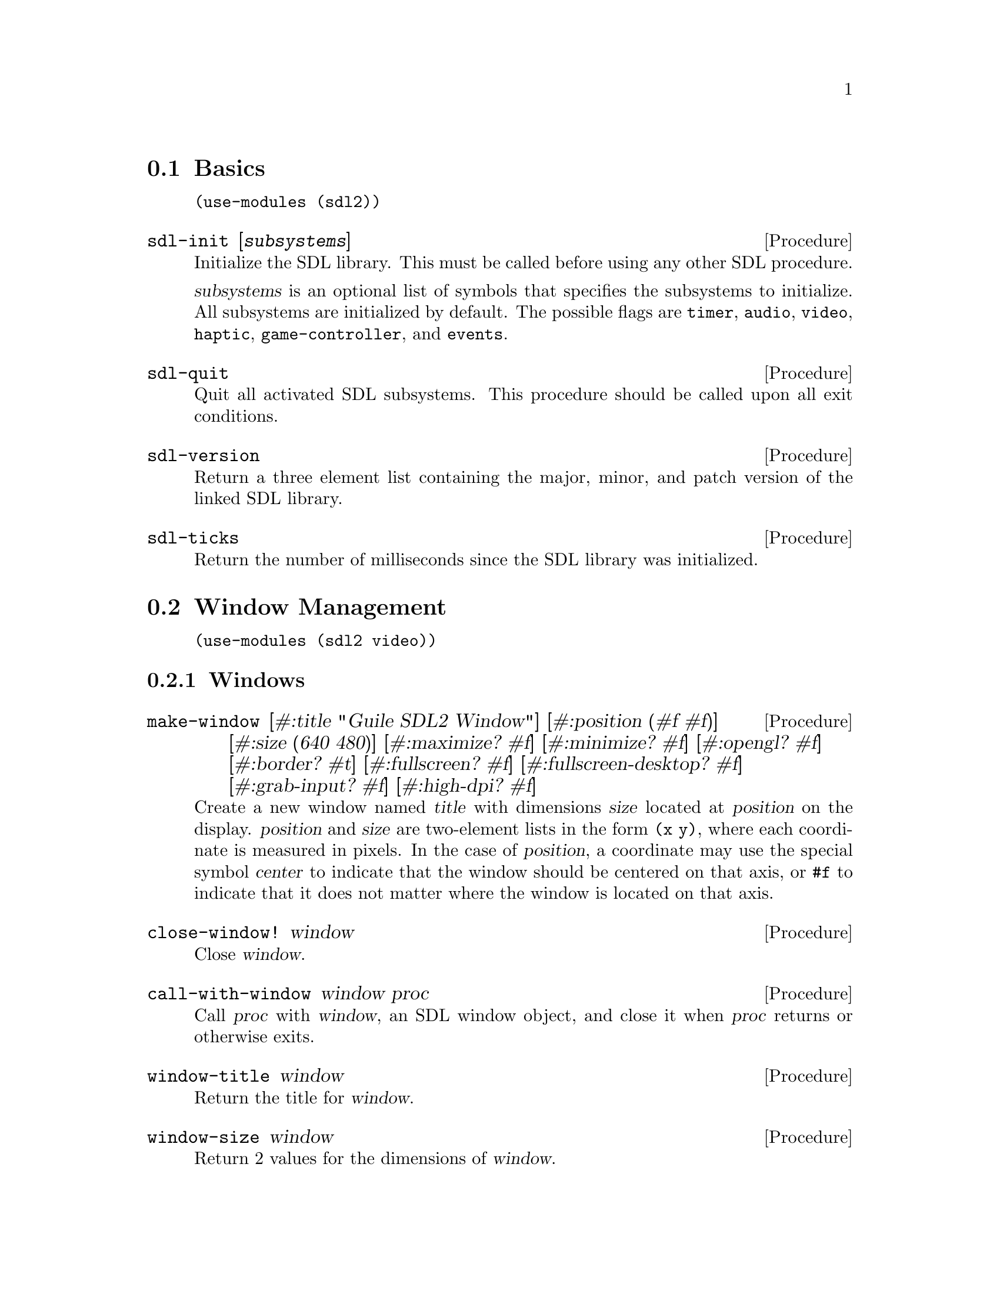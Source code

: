 @menu
* Basics::                      Initialization and other basic things.
* Window Management::           Working with the window system.
* Input::                       Keyboard, mouse, joystick input.
* Events::                      Asynchronous event handling.
* Rects::                       2D rectangles.
* Surfaces::                    Software rendering.
* Rendering::                   Hardware accelerated rendering.
* Blend Modes::                 Color blending.
* Images::                      Loading and saving images.
* Sound::                       Sound effects and music.
* Fonts::                       Truetype and bitmap font rendering.
@end menu

@node Basics
@section Basics

@example
(use-modules (sdl2))
@end example

@deffn {Procedure} sdl-init [@var{subsystems}]
Initialize the SDL library.  This must be called before using any
other SDL procedure.

@var{subsystems} is an optional list of symbols that specifies the
subsystems to initialize.  All subsystems are initialized by default.
The possible flags are @code{timer}, @code{audio}, @code{video},
@code{haptic}, @code{game-controller}, and @code{events}.
@end deffn

@deffn {Procedure} sdl-quit
Quit all activated SDL subsystems.  This procedure should be called
upon all exit conditions.
@end deffn

@deffn {Procedure} sdl-version
Return a three element list containing the major, minor, and patch
version of the linked SDL library.
@end deffn

@deffn {Procedure} sdl-ticks
Return the number of milliseconds since the SDL library was
initialized.
@end deffn

@node Window Management
@section Window Management

@menu
* Windows::                     Window manipulation.
* OpenGL::                      OpenGL contexts.
@end menu

@example
(use-modules (sdl2 video))
@end example

@node Windows
@subsection Windows

@deffn {Procedure} make-window [#:title "Guile SDL2 Window"] @
                          [#:position (#f #f)] @
                          [#:size (640 480)] @
                          [#:maximize? #f] @
                          [#:minimize? #f] @
                          [#:opengl? #f] @
                          [#:border? #t] @
                          [#:fullscreen? #f] @
                          [#:fullscreen-desktop? #f] @
                          [#:grab-input? #f] @
                          [#:high-dpi? #f]
Create a new window named @var{title} with dimensions @var{size} located
at @var{position} on the display.  @var{position} and @var{size} are
two-element lists in the form @code{(x y)}, where each coordinate is
measured in pixels.  In the case of @var{position}, a coordinate may use
the special symbol @var{center} to indicate that the window should be
centered on that axis, or @code{#f} to indicate that it does not matter
where the window is located on that axis.
@end deffn

@deffn {Procedure} close-window! window
Close @var{window}.
@end deffn

@deffn {Procedure} call-with-window window proc
Call @var{proc} with @var{window}, an SDL window object, and close it
when @var{proc} returns or otherwise exits.
@end deffn

@deffn {Procedure} window-title window
Return the title for @var{window}.
@end deffn

@deffn {Procedure} window-size window
Return 2 values for the dimensions of @var{window}.
@end deffn

@deffn {Procedure} window-minimum-size window
Return 2 values for the minimal dimensions that @var{window} can be.
Note that SDL does not always enforce this restriction, so you might
end up with a window size that is actually smaller than the value
returned by this procedure.
@end deffn

@deffn {Procedure} window-maximum-size window
Return 2 values for the maximum dimensions that @var{window} can be.
@end deffn

@deffn {Procedure} window-position window
Return 2 values for the position of @var{window} on the display.
@end deffn

@deffn {Procedure} window-id window
Return the numeric ID of @var{window}.
@end deffn

@deffn {Procedure} id->window id
Return the window corresponding to @var{ID}, a positive integer, or
@code{#f} if there is no such window.
@end deffn

@deffn {Procedure} hide-window! window
Hide @var{window}.
@end deffn

@deffn {Procedure} show-window! window
Show @var{window} and focus on it.
@end deffn

@deffn {Procedure} maximize-window! window
Make @var{window} as large as possible.
@end deffn

@deffn {Procedure} minimize-window! window
Shrink @var{window} to an iconic representation.
@end deffn

@deffn {Procedure} raise-window! window
Raise @var{window} above all other windows and set input focus.
@end deffn

@deffn {Procedure} restore-window! window
Restore the size and position of a minimized or maximized @var{window}.
@end deffn

@deffn {Procedure} set-window-border! window border?
When @var{border?}, draw the usual border around @var{window}, otherwise
remove the border.
@end deffn

@deffn {Procedure} set-window-title! window title
Set the title of @var{window} to the string @var{title}.
@end deffn

@deffn {Procedure} set-window-position! window x y
Set the position of @var{window} to (@var{x}, @var{y}).
@end deffn

@deffn {Procedure} set-window-size! window width height
Set the dimensions of @var{window} to @var{width} x @var{height}
pixels.
@end deffn

@deffn {Procedure} set-window-minimum-size! window width height
Set the minimum dimensions of @var{window} to @var{width} x
@var{height} pixels.
@end deffn

@deffn {Procedure} set-window-maximum-size! window width height
Set the maximum dimensions of @var{window} to @var{width} x
@var{height} pixels.
@end deffn

@deffn {Procedure} set-window-resizable! window resizable?
If @var{resizable} is @code{#t}, allow @var{window} to be resized,
otherwise disable resizing.
@end deffn

@deffn {Procedure} set-window-fullscreen! window fullscreen? [#:desktop?]
Toggle fullscreen mode on/off for @var{window}.  If @var{fullscreen?},
fullscreen mode is activated, otherwise it is deactivated.  If
@var{fullscreen?} and @var{desktop?}, a special "fake" fullscreen mode
is used that takes the size of the desktop.
@end deffn

@node OpenGL
@subsection OpenGL

@deffn {Procedure} make-gl-context window
Create an OpenGL context for @var{window}.
@end deffn

@deffn {Procedure} delete-gl-context! context
Delete @var{context}, an OpenGL context object.
@end deffn

@deffn {Procedure} call-with-gl-context window proc
Call @var{proc} with a new OpenGL context created for @var{window}, and
close the context when @var{proc} returns or otherwise exits.
@end deffn

@deffn {Procedure} swap-gl-window window
Update @var{window} with OpenGL rendering.
@end deffn

@deffn {Procedure} set-gl-attribute! attr value
Set the OpenGL attribute represented by the symbol @var{attr} to
@var{value}.  Possible values for @var{attr} are:

@itemize
@item @code{red-size}
@item @code{green-size}
@item @code{blue-size}
@item @code{alpha-size}
@item @code{buffer-size}
@item @code{double-buffer}
@item @code{depth-size}
@item @code{stencil-size}
@item @code{accum-red-size}
@item @code{accum-green-size}
@item @code{accum-blue-size}
@item @code{stereo}
@item @code{multisample-buffers}
@item @code{multisample-samples}
@item @code{retained-backing}
@item @code{context-major-version}
@item @code{context-minor-version}
@item @code{context-egl}
@item @code{context-flags}
@item @code{context-profile-mask}
@item @code{share-with-current-context}
@item @code{framebuffer-srgb-capable}
@end itemize

@end deffn

@deffn {Procedure} set-gl-swap-interval! interval
Set the framebuffer swap interval for the current OpenGL context to the
type indicated by the symbol @var{interval}.  Possible values of
@var{interval} are:

@itemize
@item @code{immediate}, for immediate updates
@item @code{vsync}, for updates synchronized with the screen's vertical retrace
@item @code{late-swap-tear}, for late swap tearing
@end itemize

Late swap tearing works the same as vsync, but if the vertical retrace
has been missed for a given frame, buffers are swapped immediately,
which might be less jarring for the user during occasional framerate
drops.
@end deffn

@node Input
@section Input

@menu
* Keyboard::                    Keyboard input.
* Mouse::                       Mouse input.
* Joysticks::                   Joystick input.
* Game Controllers::            Game controller input.
@end menu

@node Keyboard
@subsection Keyboard

@example
(use-modules (sdl2 input keyboard))
@end example

@deffn {Procedure} key-pressed? key
Return @code{#t} if @var{key} is currently being pressed.
@end deffn

@deffn {Procedure} key-released? key
Return @code{#t} is @var{key} is not currently being pressed.
@end deffn

@node Mouse
@subsection Mouse

@example
(use-modules (sdl2 input mouse))
@end example

@deffn {Procedure} mouse-x
Return the x coordinate of the mouse cursor.
@end deffn

@deffn {Procedure} mouse-y
Return the y coordinate of the mouse cursor.
@end deffn

@deffn {Procedure} mouse-button-pressed? button
Return @code{#t} if @var{button} is currently being pressed.
@end deffn

@deffn {Procedure} mouse-button-released? button
Return @code{#t} if @var{button} is not currently being pressed.
@end deffn

@node Joysticks
@subsection Joysticks

@example
(use-modules (sdl2 input joystick))
@end example

@deffn {Procedure} num-joysticks
Return the current number of connected joystick devices.
@end deffn

@deffn {Procedure} open-joystick device-index
Return a joystick object for the physical joystick device associated
with @var{device-index}.
@end deffn

@deffn {Procedure} close-joystick joystick
Close @var{joystick}.
@end deffn

@deffn {Procedure} joystick-instance-id joystick
Return the instance id of @var{joystick}.
@end deffn

@deffn {Procedure} joystick-power-level joystick
Return the symbolic battery power level for @var{joystick}, either
@code{unknown}, @code{empty}, @code{low}, @code{medium}, @code{full},
or @code{wired}.
@end deffn

@deffn {Procedure} joystick-num-axes joystick
Return the number of axes for @var{joystick}.
@end deffn

@deffn {Procedure} joystick-num-balls joystick
Return the number of balls for @var{joystick}.
@end deffn

@deffn {Procedure} joystick-num-buttons joystick
Return the number of buttons for @var{joystick}.
@end deffn

@deffn {Procedure} joystick-num-hats joystick
Return the number of hats for @var{joystick}.
@end deffn

@node Game Controllers
@subsection Game Controllers

@example
(use-modules (sdl2 input game-controller))
@end example

@deffn {Procedure} load-game-controller-mappings! file
Load game controller mapping from @var{file} and return the number of
mappings added this way.

See @url{https://raw.github.com/gabomdq/SDL_GameControllerDB/master/gamecontrollerdb.txt}
for a community maintained controller mapping file.
@end deffn

@deffn {Procedure} open-game-controller joystick-index
Return a game controller object for the physical joystick device associated
with the @var{joystick-index}.
@end deffn

@deffn {Procedure} close-game-controller controller
Close @var{controller}.
@end deffn

@deffn {Procedure} game-controller? controller
Close @var{controller}.
@end deffn

@deffn {Procedure} game-controller-attached? controller
Return @code{#t} if @var{controller} is currently in use.
@end deffn

@deffn {Procedure} game-controller-joystick controller
Return the underlying joystick object associated with @var{controller}.
@end deffn

@deffn {Procedure} game-controller-name controller
Return the human readable name for @var{controller}.
@end deffn

@deffn {Procedure} game-controller-axis controller axis
Return a number in the range [-32768, 32767] representing the
current state of @var{axis} on @var{controller}.

@var{axis} may be one of the following symbols:
@itemize
@item @code{left-x}
@item @code{left-y}
@item @code{right-x}
@item @code{right-y}
@item @code{trigger-left}
@item @code{trigger-right}
@end itemize
@end deffn

@deffn {Procedure} game-controller-button-pressed? controller button
Return @code{#t} if @var{button} is pressed on @var{controller}.

@var{button} may be one of the following symbols:
@itemize
@item @code{a}
@item @code{b}
@item @code{x}
@item @code{y}
@item @code{back}
@item @code{guide}
@item @code{start}
@item @code{left-stick}
@item @code{right-stick}
@item @code{left-shoulder}
@item @code{right-shoulder}
@item @code{dpad-up}
@item @code{dpad-down}
@item @code{dpad-left}
@item @code{dpad-right}
@end itemize
@end deffn

@deffn {Procedure} game-controller-index? joystick-index
Return @code{#t} if @var{joystick-index} is a valid game controller index.
@end deffn

@node Events
@section Events

@example
(use-modules (sdl2 events))
@end example

@deffn {Procedure} make-quit-event timestamp
@end deffn

@deffn {Procedure} quit-event? e
Return @code{#t} if @var{e} is a quit event.
@end deffn

@deffn {Procedure} quit-event-timestamp e
@end deffn

@deffn {Procedure} make-window-event timestamp window-id type vector
@end deffn

@deffn {Procedure} window-event? e
Return @code{#t} if @var{e} is a window event.
@end deffn

@deffn {Procedure} window-shown-event? e
Return @code{#t} if @var{e} is a window shown event.
@end deffn

@deffn {Procedure} window-hidden-event? e
Return @code{#t} if @var{e} is a window hidden event.
@end deffn

@deffn {Procedure} window-exposed-event? e
Return @code{#t} if @var{e} is a window exposed event.
@end deffn

@deffn {Procedure} window-moved-event? e
Return @code{#t} if @var{e} is a window moved event.
@end deffn

@deffn {Procedure} window-resized-event? e
Return @code{#t} if @var{e} is a window resized event.
@end deffn

@deffn {Procedure} window-size-changed-event? e
Return @code{#t} if @var{e} is a window size changed event.
@end deffn

@deffn {Procedure} window-minimized-event? e
Return @code{#t} if @var{e} is a window minimized event.
@end deffn

@deffn {Procedure} window-maximized-event? e
Return @code{#t} if @var{e} is a window maximized event.
@end deffn

@deffn {Procedure} window-restored-event? e
Return @code{#t} if @var{e} is a window restored event.
@end deffn

@deffn {Procedure} window-enter-event? e
Return @code{#t} if @var{e} is a window enter event.
@end deffn

@deffn {Procedure} window-leave-event? e
Return @code{#t} if @var{e} is a window leave event.
@end deffn

@deffn {Procedure} window-focus-gained-event? e
Return @code{#t} if @var{e} is a window focus gained event.
@end deffn

@deffn {Procedure} window-focus-lost-event? e
Return @code{#t} if @var{e} is a window focus lost event.
@end deffn

@deffn {Procedure} window-closed-event? e
Return @code{#t} if @var{e} is a window closed event.
@end deffn

@deffn {Procedure} window-event-timestamp e
@end deffn

@deffn {Procedure} window-event-window-id e
@end deffn

@deffn {Procedure} window-event-type e
@end deffn

@deffn {Procedure} window-event-vector e
@end deffn

@deffn {Procedure} make-keyboard-event timestamp @
                                              window-id @
                                              pressed? @
                                              repeat? @
                                              key @
                                              scancode @
                                              modifiers
@end deffn

@deffn {Procedure} keyboard-event? e
Return @code{#t} if @var{e} is a keyboard event.
@end deffn

@deffn {Procedure} keyboard-down-event? e
Return @code{#t} if @var{e} is a key press event.
@end deffn

@deffn {Procedure} keyboard-up-event? e
Return @code{#t} if @var{e} is a key release event.
@end deffn

@deffn {Procedure} keyboard-event-timestamp e
@end deffn

@deffn {Procedure} keyboard-event-window-id e
@end deffn

@deffn {Procedure} keyboard-event-pressed? e
@end deffn

@deffn {Procedure} keyboard-event-repeat? e
@end deffn

@deffn {Procedure} keyboard-event-key e
@end deffn

@deffn {Procedure} keyboard-event-scancode e
@end deffn

@deffn {Procedure} keyboard-event-modifiers e
@end deffn

@deffn {Procedure} make-text-input-event timestamp window-id text
@end deffn

@deffn {Procedure} text-input-event? e
Return @code{#t} if @var{e} is a text input event.
@end deffn

@deffn {Procedure} text-input-event-timestamp e
@end deffn

@deffn {Procedure} text-input-event-window-id e
@end deffn

@deffn {Procedure} text-input-event-text e
@end deffn

@deffn {Procedure} make-mouse-button-event timestamp @
                                                  window-id @
                                                  which @
                                                  button @
                                                  pressed? @
                                                  clicks @
                                                  x @
                                                  y
@end deffn

@deffn {Procedure} mouse-button-event? e
Return @code{#t} if @var{e} is a mouse button event.
@end deffn

@deffn {Procedure} mouse-button-down-event? e
Return @code{#t} if @var{e} is a mouse button down event.
@end deffn

@deffn {Procedure} mouse-button-up-event? e
Return @code{#t} if @var{e} is a mouse button up event.
@end deffn

@deffn {Procedure} mouse-button-event-timestamp e
@end deffn

@deffn {Procedure} mouse-button-event-window-id e
@end deffn

@deffn {Procedure} mouse-button-event-which e
@end deffn

@deffn {Procedure} mouse-button-event-button e
@end deffn

@deffn {Procedure} mouse-button-event-pressed? e
@end deffn

@deffn {Procedure} mouse-button-event-clicks e
@end deffn

@deffn {Procedure} mouse-button-event-x e
@end deffn

@deffn {Procedure} mouse-button-event-y e
@end deffn

@deffn {Procedure} make-mouse-motion-event timestamp @
                                                  window-id @
                                                  which @
                                                  buttons @
                                                  x @
                                                  y @
                                                  x-rel @
                                                  y-rel
@end deffn

@deffn {Procedure} mouse-motion-event? e
Return @code{#t} if @var{e} is a mouse motion event.
@end deffn

@deffn {Procedure} mouse-motion-event-timestamp e
@end deffn

@deffn {Procedure} mouse-motion-event-window-id e
@end deffn

@deffn {Procedure} mouse-motion-event-which e
@end deffn

@deffn {Procedure} mouse-motion-event-buttons e
@end deffn

@deffn {Procedure} mouse-motion-event-x e
@end deffn

@deffn {Procedure} mouse-motion-event-y e
@end deffn

@deffn {Procedure} mouse-motion-event-x-rel e
@end deffn

@deffn {Procedure} mouse-motion-event-y-rel e
@end deffn

@deffn {Procedure} make-joystick-axis-event timestamp which axis value
@end deffn

@deffn {Procedure} joystick-axis-event? e
Return @code{#t} if @var{e} is a joystick axis event.
@end deffn

@deffn {Procedure} joystick-axis-event-timestamp e
@end deffn

@deffn {Procedure} joystick-axis-event-which e
@end deffn

@deffn {Procedure} joystick-axis-event-button e
@end deffn

@deffn {Procedure} joystick-axis-event-pressed? e
@end deffn

@deffn {Procedure} make-joystick-ball-event timestamp @
                                                   which @
                                                   ball @
                                                   x-rel @
                                                   y-rel
@end deffn

@deffn {Procedure} joystick-ball-event? e
Return @code{#t} if @var{e} is a joystick ball event.
@end deffn

@deffn {Procedure} joystick-ball-event-timestamp e
@end deffn

@deffn {Procedure} joystick-ball-event-which e
@end deffn

@deffn {Procedure} joystick-ball-event-ball e
@end deffn

@deffn {Procedure} joystick-ball-event-x-rel e
@end deffn

@deffn {Procedure} joystick-ball-event-y-rel e
@end deffn

@deffn {Procedure} make-joystick-hat-event timestamp which hat value
@end deffn

@deffn {Procedure} joystick-hat-event? e
Return @code{#t} if @var{e} is a joystick hat event.
@end deffn

@deffn {Procedure} joystick-hat-event-timestamp e
@end deffn

@deffn {Procedure} joystick-hat-event-which e
@end deffn

@deffn {Procedure} joystick-hat-event-hat e
@end deffn

@deffn {Procedure} joystick-hat-event-value e
@end deffn

@deffn {Procedure} make-joystick-device-event timestamp which action
@end deffn

@deffn {Procedure} joystick-device-event? e
Return @code{#t} if @var{e} is a joystick device event.
@end deffn

@deffn {Procedure} joystick-device-event-timestamp e
@end deffn

@deffn {Procedure} joystick-device-event-which e
@end deffn

@deffn {Procedure} joystick-device-event-action e
@end deffn

@deffn {Procedure} make-controller-axis-event timestamp which axis value
@end deffn

@deffn {Procedure} controller-axis-event? e
Return @code{#t} if @var{e} is a game controller axis event.
@end deffn

@deffn {Procedure} controller-axis-event-timestamp e
@end deffn

@deffn {Procedure} controller-axis-event-which e
@end deffn

@deffn {Procedure} controller-axis-event-axis e
@end deffn

@deffn {Procedure} controller-axis-event-value e
@end deffn

@deffn {Procedure} make-controller-button-event timestamp @
                                                       which @
                                                       button @
                                                       pressed?
@end deffn

@deffn {Procedure} controller-button-event? e
Return @code{#t} if @var{event} is a game controller button event.
@end deffn

@deffn {Procedure} controller-button-down-event? e
@end deffn

@deffn {Procedure} controller-button-up-event? e
@end deffn

@deffn {Procedure} controller-button-event-timestamp e
@end deffn

@deffn {Procedure} controller-button-event-which e
@end deffn

@deffn {Procedure} controller-button-event-button e
@end deffn

@deffn {Procedure} controller-button-event-pressed? e
@end deffn

@deffn {Procedure} make-controller-device-event timestamp which action
@end deffn

@deffn {Procedure} controller-device-event? e
Return @code{#t} if @var{event} is a game controller device event.
@end deffn

@deffn {Procedure} controller-added-event? e
Return @code{#t} if @var{event} is a game controller device event with the
'added' action.
@end deffn

@deffn {Procedure} controller-removed-event? e
Return @code{#t} if @var{event} is a game controller device event with the
'removed' action.
@end deffn

@deffn {Procedure} controller-remapped-event? e
Return @code{#t} if @var{event} is a game controller device event with the
'remapped' action.
@end deffn

@deffn {Procedure} controller-device-event-timestamp e
@end deffn

@deffn {Procedure} controller-device-event-which e
@end deffn

@deffn {Procedure} controller-device-event-action e
@end deffn

@deffn {Procedure} poll-event
@end deffn

@node Rects
@section Rects

@example
(use-modules (sdl2 rect))
@end example

@deffn {Procedure} make-rect @var{x} @var{y} @var{width} @var{height}
Return a new rectangle whose upper-left corner is at (@var{x},
@var{y}) and is @var{width} pixels wide and @var{height} pixels high.
@end deffn

@deffn {Procedure} rect-x rect
Return the X coordinate of @var{rect}.
@end deffn

@deffn {Procedure} rect-y rect
Return the Y coordinate of @var{rect}.
@end deffn

@deffn {Procedure} rect-width rect
Return the width of @var{rect}.
@end deffn

@deffn {Procedure} rect-height rect
Return the height of @var{rect}.
@end deffn

@deffn {Procedure} set-rect-x! rect x
Set the x coordinate of @var{rect} to @var{x}.
@end deffn

@deffn {Procedure} set-rect-y! rect y
Set the y coordinate of @var{rect} to @var{y}.
@end deffn

@deffn {Procedure} set-rect-width! rect w
Set the width of @var{rect} to @var{w}.
@end deffn

@deffn {Procedure} set-rect-height! rect h
Set the height of @var{rect} to @var{h}.
@end deffn

@node Surfaces
@section Surfaces

@example
(use-modules (sdl2 surface))
@end example

@deffn {Procedure} color? c
Return @code{#t} if @var{c} is a color.
@end deffn

@deffn {Procedure} color-r c
@end deffn

@deffn {Procedure} color-g c
@end deffn

@deffn {Procedure} color-b c
@end deffn

@deffn {Procedure} color-a c
@end deffn

@deffn {Procedure} palette? p
Return @code{#t} if @var{p} is a palette.
@end deffn

@deffn {Procedure} palette-length palette
Return the number of colors in @var{palette}.
@end deffn

@deffn {Procedure} palette-colors palette
Return the colors in @var{palette}.
@end deffn

@deffn {Procedure} pixel-format? pf
Return @code{#t} if @var{pf} is a pixel format.
@end deffn

@deffn {Procedure} pixel-format-name pf
Return the symbolic name of the pixel format @var{pf}.
@end deffn

@deffn {Procedure} pixel-format-palette pf
Return the palette for the pixel format @var{pf}.
@end deffn

@deffn {Procedure} pixel-format-bits-per-pixel pf
Return the number of bits per pixel for the pixel format @var{pf}.
@end deffn

@deffn {Procedure} pixel-format-bytes-per-pixel pf
Return the number of bytes per pixel for the pixel format @var{pf}.
@end deffn

@deffn {Procedure} pixel-format-red-mask pf
Return the bitmask for the red component of a pixel in the pixel format
@var{pf}.
@end deffn

@deffn {Procedure} pixel-format-green-mask pf
Return the bitmask for the green component of a pixel in the pixel format
@var{pf}.
@end deffn

@deffn {Procedure} pixel-format-blue-mask pf
Return the bitmask for the blue component of a pixel in the pixel format
@var{pf}.
@end deffn

@deffn {Procedure} pixel-format-alpha-mask pf
Return the bitmask for the alpha component of a pixel in the pixel format
@var{pf}.
@end deffn

@deffn {Procedure} make-rgb-surface width height depth
Create a new SDL surface with the dimensions @var{width} and @var{height} and
@var{depth} bits per pixel.
@end deffn

@deffn {Procedure} bytevector->surface bv width height depth pitch
Convert @var{bv}, a bytevector of pixel data with dimensions
@var{width}x@var{height}, to an SDL surface.  Each pixel is @var{depth} bits in
size, and each row of pixels is @var{pitch} bytes in size.
@end deffn

@deffn {Procedure} delete-surface! surface
Free the memory used by @var{surface}.
@end deffn

@deffn {Procedure} call-with-surface surface proc
Call @var{proc}, passing it @var{surface} and deleting @var{surface} upon exit
of @var{proc}.
@end deffn

@deffn {Procedure} load-bmp file
Create a new surface from the bitmap data in @var{file}.
@end deffn

@deffn {Procedure} surface-width surface
Return the width of @var{surface} in pixels.
@end deffn

@deffn {Procedure} surface-height surface
Return the height of @var{surface} in pixels.
@end deffn

@deffn {Procedure} surface-pitch surface
Return the length of a row of pixels in @var{surface} in bytes.
@end deffn

@deffn {Procedure} surface-pixels surface
Return a bytevector containing the raw pixel data in @var{surface}.
@end deffn

@deffn {Procedure} surface-pixel-format surface
Return the pixel format for @var{surface}.
@end deffn

@deffn {Procedure} convert-surface-format surface format
Convert the pixels in @var{surface} to @var{format}, a symbol representing a
specific pixel format, and return a new surface object.

Valid format types are:

@itemize
@item @code{index1lsb}
@item @code{index1msb}
@item @code{index4lsb}
@item @code{index4msb}
@item @code{index8}
@item @code{rgb332}
@item @code{rgb444}
@item @code{rgb555}
@item @code{bgr555}
@item @code{argb4444}
@item @code{rgba4444}
@item @code{abgr4444}
@item @code{bgra4444}
@item @code{argb1555}
@item @code{rgba5551}
@item @code{abgr1555}
@item @code{bgra5551}
@item @code{rgb565}
@item @code{bgr565}
@item @code{rgb24}
@item @code{bgr24}
@item @code{rgb888}
@item @code{rgbx8888}
@item @code{bgr888}
@item @code{bgrx8888}
@item @code{argb8888}
@item @code{rgba8888}
@item @code{abgr8888}
@item @code{bgra8888}
@item @code{argb2101010}
@item @code{yv12}
@item @code{iyuv}
@item @code{yuy2}
@item @code{uyvy}
@item @code{yvyu}
@end itemize
@end deffn

@deffn {Procedure} blit-surface @var{src} @var{src-rect} @var{dst} @var{dst-rect}
Blit the rectangle @var{src-rect} from the surface @var{src} to
@var{dst-rect} of the surface @var{dst}.
@end deffn

@deffn {Procedure} blit-scaled @var{src} @var{src-rect} @var{dst} @var{dst-rect}
Blit the rectangle @var{src-rect} from the surface @var{src} to
@var{dst-rect} of the surface @var{dst}, scaling the source to fit the
destination.
@end deffn

@deffn {Procedure} fill-rect @var{dst} @var{rect} @var{color}
Fill @var{rect} with @var{color}, a 32-bit color encoded as an integer
value, in the surface @var{dst}.
@end deffn

@node Rendering
@section Rendering

@example
(use-modules (sdl2 render))
@end example

@deffn {Procedure} make-renderer window @
                                        [#:optional flags='(accelerated vsync)]
Return a new renderer for @var{window} created with the options specified
in @var{flags}, a list of symbols.  The valid symbols that may appear in
@var{flags} are:

@itemize
@item software, to use a software renderer fallback
@item accelerated, to use hardware acceleration
@item vsync, to synchronize rendering with the monitor's refresh rate
@item texture, for render to texture support
@end itemize
@end deffn

@deffn {Procedure} renderer? r
Return @code{#t} if @var{r} is a renderer.
@end deffn

@deffn {Procedure} delete-renderer! renderer
Delete the rendering context @var{renderer}.
@end deffn

@deffn {Procedure} call-with-renderer renderer proc
Call @var{proc}, passing it @var{renderer} and closing @var{renderer} upon exit
of @var{proc}.
@end deffn

@deffn {Procedure} clear-renderer renderer
Clear the rendering target @var{renderer} with the current drawing color.
@end deffn

@deffn {Procedure} present-renderer renderer
Display @var{renderer}.
@end deffn

@deffn {Procedure} renderer-integer-scale renderer
Returns @code{#t} if @var{renderer} currently uses integer scaling and
@code{#f} otherwise.  Integer scaling can be used together with
logical size to effectively restrict the drawing region to an area
even if the window is larger than that.
@end deffn

@deffn {Procedure} set-renderer-integer-scale! renderer enable?
If @var{enable?} is @code{#t}, enable integer scaling, otherwise
disable it.
@end deffn

@deffn {Procedure} renderer-logical-size renderer
Return the current logical size used by @var{renderer}.
@end deffn

@deffn {Procedure} set-renderer-logical-size! renderer width height
Set the logical size of @var{renderer} to @var{width} x @var{height}.
@end deffn

@deffn {Procedure} renderer-scale renderer
Return the scaling factors @code{(X Y)} used by @var{renderer} to
scale coordinates.
@end deffn

@deffn {Procedure} set-renderer-scale! renderer scale-x scale-y
Set the factors by which @var{renderer} scales coordinates according
to the scaling factors @var{scale-x} and @var{scale-y}.
@end deffn

@deffn {Procedure} renderer-viewport renderer
Return the rectangle that @var{renderer} currently draws on.  If the
entire region is used, all values of that rectangle will be 0.
@end deffn

@deffn {Procedure} set-renderer-viewport! renderer rect
Set the drawing area for @var{renderer} to @var{rect}.
@end deffn

@deffn {Procedure} render-copy renderer @
                                      texture @
                                      [#:angle 0] @
                                      [#:srcrect] @
                                      [#:dstrect] @
                                      [#:center]
Copy @var{texture} to the rendering target of @var{renderer}.
@end deffn

@deffn {Procedure} set-render-draw-color renderer r g b a
Set color of @var{renderer} to the 32-bit color defined by the 8-bit
color channels @var{r}, @var{g}, @var{b}, @var{a}.  Each color channel
value is in the range [0, 255].
@end deffn

@deffn {Procedure} set-render-draw-blend-mode renderer blend-mode
Set blend mode of @var{renderer} to @var{blend-mode}. @xref{Blend
Modes} for more information.
@end deffn

@deffn {Procedure} render-draw-line renderer x1 y1 x2 y2
Draw a line from (@var{x1}, @var{y1}) to (@var{x2}, @var{y2}) on the
current rendering target of @var{renderer}.
@end deffn

@deffn {Procedure} render-draw-lines renderer points
Draw a series of connected lines from @var{points} on the current
rendering target of @var{renderer}.  Optionally, for best performance,
@var{points} may instead be a bytevector packed with signed 32 bit
integers, 2 per point (x and y).
@end deffn

@deffn {Procedure} render-draw-point renderer x y
Draw a point at (@var{x}, @var{y}) on the current rendering target
of @var{renderer}.
@end deffn

@deffn {Procedure} render-draw-points renderer points
Draw a multiple points from @var{points} on the current rendering
target of @var{renderer}.  Optionally, for best performance,
@var{points} may instead be a bytevector packed with signed 32 bit
integers, 2 per point (x and y).
@end deffn

@deffn {Procedure} render-draw-rect renderer rectangle
Draw the outline of @var{rectangle} onto renderer.
@end deffn

@deffn {Procedure} render-draw-rects renderer rects
Draw the outline of all rects in the list @var{rects} onto
@var{renderer}.  Optionally, for best performance, @var{rects} may
instead be a bytevector packed with signed 32 bit integers, 4 per rect
(x, y, width, height).
@end deffn

@deffn {Procedure} render-fill-rect renderer rectangle
Fill @var{rectangle} onto @var{renderer}.
@end deffn

@deffn {Procedure} render-fill-rects renderer rects
Fill the list @var{rects} onto @var{renderer}.  Optionally, for best
performance, @var{rects} may instead be a bytevector packed with
signed 32 bit integers, 4 per rect (x, y, width, height).
@end deffn

@deffn {Procedure} set-render-target! renderer texture
Sets the render target for @var{renderer} to @var{texture}, making all
comming draw requests redirect to @var{texture}.

Pass @code{#f} to reset it to the default target.
@end deffn

@deffn {Procedure} get-render-target renderer
Returns the current render target of @var{renderer} or @code{#f} if
it's a texture.
@end deffn

@deffn {Procedure} make-texture renderer format access width height
Returns a new texture for @var{renderer} with pixel @var{format}.
@var{access} is one of the symbols:

@itemize
@item static, changes rarely, not lockable
@item streaming, changes frequently, lockable
@item target, can be used as a render target
requires that renderer was created with the @code{texture} flag.
@end itemize
@end deffn

@deffn {Procedure} surface->texture renderer surface
Convert @var{surface} to a texture suitable for @var{renderer}.
@end deffn

@deffn {Procedure} delete-texture! texture
Free the memory used by @var{texture}.
@end deffn

@deffn {Procedure} get-texture-color-mod texture
Get color mod of @var{texture} as a list of the integers.
@end deffn

@deffn {Procedure} get-texture-alpha-mod texture
Get alpha mod of @var{texture} as a single integer.
@end deffn

@deffn {Procedure} set-texture-color-mod! texture r g b
Set the color mod of @var{texture}.
@end deffn

@deffn {Procedure} set-texture-alpha-mod! texture a
Set the alpha mod of @var{texture}.
@end deffn

@node Blend Modes
@section Blend Modes

@example
(use-modules (sdl2 blend-mode))
@end example

SDL2 provides several of the most commonly used blend modes:

@defvar none
No blending.
@end defvar

@defvar blend
Alpha blending.
@end defvar

@defvar add
Additive blending.
@end defvar

@defvar mul
Multiplicative blending.
@end defvar

@defvar mod
Color modulation.
@end defvar

Custom blend modes can be created using the @code{make-blend-mode}
procedure.

@deffn {Procedure} make-blend-mode src-color-factor dst-color-factor color-operation src-alpha-factor dst-alpha-factor alpha-operation
Return a new custom blend mode for renderers.

@var{src-color-factor} applies to the red, green, and blue components
of the source pixels.

@var{dst-color-factor} applies to the red, green, and blue components of the
destination pixels.

@var{color-operation} specifies how to combine the red, green, and blue
components of the source and destination pixels.

@var{src-alpha-factor} applies to the alpha component of the source pixels.

@var{dst-alpha-factor} applies to the alpha component of the destination
pixels.

@var{alpha-operation} specifies how to combine the alpha component of the
source and destination pixels.

Possible values for factors are @code{zero}, @code{one},
@code{src-color}, @code{one-minus-src-color}, @code{src-alpha},
@code{one-minus-src-alpha}, @code{dst-color},
@code{one-minus-dst-color}, @code{dst-alpha}, and @code{one-minus-dst
alpha}.

Possible values for operations are @code{add}, @code{subtract},
@code{rev-subtract}, @code{minimum}, and @code{maximum}.
@end deffn

@deffn {Procedure} blend-mode? obj
Return @code{#t} if @var{obj} is a blend mode object.
@end deffn

@deffn {Procedure} blend-mode-src-color-factor blend-mode
Return the source red, green, and blue channel blend factor for
@var{blend-mode}.
@end deffn

@deffn {Procedure} blend-mode-dst-color-factor blend-mode
Return the destination red, green, and blue channel blend factor for
@var{blend-mode}.
@end deffn

@deffn {Procedure} blend-mode-color-operation blend-mode
Return the red, green, and blue channel blend operation for
@var{blend-mode}.
@end deffn

@deffn {Procedure} blend-mode-src-alpha-factor blend-mode
Return the source alpha channel blend factor for @var{blend-mode}.
@end deffn

@deffn {Procedure} blend-mode-dst-alpha-factor blend-mode
Return the destination alpha channel blend factor for
@var{blend-mode}.
@end deffn

@deffn {Procedure} blend-mode-alpha-operation blend-mode
Return the alpha channel blend operation for @var{blend-mode}.
@end deffn

@node Images
@section Images

@example
(use-modules (sdl2 image))
@end example

@deffn {Procedure} image-init
Initialize dynamically loaded image libraries.
@end deffn

@deffn {Procedure} image-quit
Clean up dynamically loaded image libraries.
@end deffn

@deffn {Procedure} load-image file
Load the image in @var{file} and return an SDL surface.
@end deffn

@deffn {Procedure} save-png surface file
Save @var{surface} to @var{file} as a PNG formatted image.
@end deffn

@node Sound
@section Sound

@example
(use-modules (sdl2 mixer))
@end example

@defvr {Scheme Variable} %default-frequency
@end defvr

@defvr {Scheme Variable} %default-format
@end defvr

@defvr {Scheme Variable} %default-chunk-size
@end defvr

@deffn {Procedure} mixer-init [#:optional formats='(flac mod modplug mp3 ogg fluidsynth)]
Initialize mixer library with support for @var{formats}, a list of
symbols representing audio file formats.  Possible formats are:

@itemize
@item flac
@item mod
@item modplug
@item mp3
@item ogg
@item fluidsynth
@end itemize
@end deffn

@deffn {Procedure} mixer-quit
Shutdown mixer library.
@end deffn

@deffn {Procedure} open-audio [#:frequency=%default-frequency] @
                                     [#:format=%default-format] @
                                     [#:stereo?=#t] @
                                     [#:chunk-size=%default-chunk-size]
Initialize the mixer API.  @var{frequency} specificies the sample rate in
hertz.  When @var{stereo?} is @code{#t}, two output channels are used, otherwise
mono output is used instead.  @var{chunk-size} specifies the number of bytes
used per output sample.  @var{format} is a symbol that specifies the output
sample format.  Possible values are:

@itemize
@item u8
@item s8
@item u16lsb
@item s16lsb
@item u16msb
@item s16msb
@item u16
@item s16
@item s32lsb
@item s32msb
@item s32
@item f32lsb
@item f32msb
@item f32
@end itemize
@end deffn

@deffn {Procedure} close-audio
Shut down the mixer API.
@end deffn

@deffn {Procedure} chunk? c
Return @code{#t} if @var{c} is a chunk.
@end deffn

@deffn {Procedure} load-chunk file
Load the audio data in @var{file} and return an audio chunk.
@end deffn

@deffn {Procedure} delete-chunk! chunk
Free the memory used for @var{chunk}.
@end deffn

@deffn {Procedure} set-chunk-volume! chunk volume
Set the loudness of @var{chunk} to @var{volume}, an integer in the range
[0,128].  Return the previous chunk volume setting.
@end deffn

@deffn {Procedure} play-chunk! chunk @
                                      [#:loops=0] @
                                      [#:channel]
Play @var{chunk} on @var{channel}, an integer channel identifier or @code{#f}
to use the first unreserved audio channel.  @var{chunk} will play @var{loops} +
1 times.  Return the channel identifier that @var{chunk} is played on.
@end deffn

@deffn {Procedure} set-channel-volume! channel volume
Set the loudness of @var{channel}, an integer channel identifier or @code{#f}
for all channels, to @var{volume}, an integer in the range [0,128].  Return
the previous volume of @var{channel}, or the average of all channels if
@var{channel} is @code{#f}.
@end deffn

@deffn {Procedure} pause-channel! channel
Pause playback on @var{channel}, an integer channel identifier, or @code{#f} to
pause all channels.
@end deffn

@deffn {Procedure} resume-channel! channel
Resume playback on @var{channel}, an integer channel identifier, or @code{#f} to
resume all channels.
@end deffn

@deffn {Procedure} stop-channel! channel
Halt playback on @var{channel}, an integer channel identifier, or @code{#f} to
halt all channels.
@end deffn

@deffn {Procedure} channel-playing? channel
Return @code{#t} if @var{channel} is playing.
@end deffn

@deffn {Procedure} playing-channels-count
Return the number of channels currently playing.
@end deffn

@deffn {Procedure} channel-paused? channel
Return @code{#t} if @var{channel} is paused.
@end deffn

@deffn {Procedure} paused-channels-count
Return the number of channels that are paused.
@end deffn

@deffn {Procedure} music? m
Return @code{#t} if @var{m} is music.
@end deffn

@deffn {Procedure} load-music file
Load music from @var{file}.
@end deffn

@deffn {Procedure} delete-music! music
Delete the memory used for @var{music}.
@end deffn

@deffn {Procedure} play-music! music [#:optional loops=1]
Play @var{music}, repeated @var{loops} times.  @var{loops} may be @code{#f}, in
which case the music loops indefinitely.
@end deffn

@deffn {Procedure} set-music-volume! volume
Set music loudness to @var{volume}, an integer in the range [0,128].  Return the
previous volume.
@end deffn

@deffn {Procedure} music-volume
Return the music volume.
@end deffn

@deffn {Procedure} pause-music!
Puase the music.
@end deffn

@deffn {Procedure} resume-music!
Resume music playback.
@end deffn

@deffn {Procedure} rewind-music!
Start music playback from the beginning.  Rewinding is only supported for MOD,
OGG, MP3, and native MIDI music.
@end deffn

@deffn {Procedure} stop-music!
Halt music playback.
@end deffn

@deffn {Procedure} music-playing?
Return @code{#t} if music is currently playing.
@end deffn

@deffn {Procedure} music-paused?
Return @code{#t} if music is currently paused.
@end deffn

@node Fonts
@section Fonts

@example
(use-modules (sdl2 ttf))
@end example

@deffn {Procedure} ttf-init
Initialize the TTF system.
@end deffn

@deffn {Procedure} ttf-quit
Shut down and clean up the TTF system.
@end deffn

@deffn {Procedure} load-font file point-size
Load TTF font from @var{file} and return a new font object whose glyph size is
@var{point-size}.
@end deffn

@deffn {Procedure} delete-font! font
Delete the memory allocated for @var{font}.
@end deffn

@deffn {Procedure} font-height font
Return the maximum height of @var{font}.
@end deffn

@deffn {Procedure} font-ascent font
Return the maximum pixel ascent of all glyphs in @var{font}.  This can
also be interpreted as the distance from the top of the font to the
baseline.
@end deffn

@deffn {Procedure} font-descent font
Return the maximum pixel descent of all glyphs in @var{font}.  This
can also be interpreted as the distance from the baseline to the
bottom of the font.
@end deffn

@deffn {Procedure} font-line-skip font
Return the recommended pixel height of a line of text using
@var{font}.
@end deffn

@deffn {Procedure} font-size-text font text
Return 2 values for the resulting surface size of the string
@var{text} using @var{font}.
@end deffn

@deffn {Procedure} font-glyph-index font char
Return the index of the glyph for @var{char} in @var{font}, or
@code{#f} if @var{char} is not present.
@end deffn

@deffn {Procedure} font-glyph-metrics font char
Return values for the metrics of @var{char} in @var{font}: min x, max
x, min y, max y, and advance.
@end deffn

@deffn font-style font
Return the rendering style of @var{font} as a list that may contain
any of the following symbols:

@itemize
@item @code{bold}
@item @code{italic}
@item @code{underline}
@item @code{strikethrough}
@end itemize

The empty list is returned if none of the above styles are applied.
@end deffn

@deffn font-set-style! font style
Set the rendering style of @var{font} to @var{style}, a list that may
contain any of the following symbols:

@itemize
@item @code{bold}
@item @code{italic}
@item @code{underline}
@item @code{strikethrough}
@end itemize

The empty list means that none of the above stylings will be used.
@end deffn

@deffn {Procedure} render-font-solid font text color
Render @var{text}, a UTF-8 encoded string, using @var{font} and @var{color}, the
foreground color, and return a surface containing the results.
@end deffn

@deffn {Procedure} render-font-blended font text color
Render @var{text}, a UTF-8 encoded string, using @var{font} and @var{color}, the
foreground color, and return a high-quality alpha-blended surface containing the
results.
@end deffn
